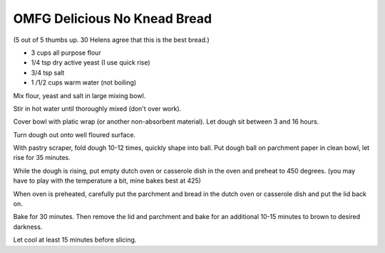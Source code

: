 OMFG Delicious No Knead Bread
-----------------------------

(5 out of 5 thumbs up.  30 Helens agree that this is the best bread.)

* 3 cups all purpose flour
* 1/4 tsp dry active yeast (I use quick rise)
* 3/4 tsp salt
* 1 /1/2 cups warm water (not boiling)


Mix flour, yeast and salt in large mixing bowl.

Stir in hot water until thoroughly mixed (don't over work).

Cover bowl with platic wrap (or another non-absorbent material). Let dough sit
between 3 and 16 hours.

Turn dough out onto well floured surface.

With pastry scraper, fold dough 10-12 times, quickly shape into ball. Put dough
ball on parchment paper in clean bowl, let rise for 35 minutes.

While the dough is rising, put empty dutch oven or casserole dish in the oven
and preheat to 450 degrees. (you may have to play with the temperature a bit,
mine bakes best at 425)

When oven is preheated, carefully put the parchment and bread in the dutch oven
or casserole dish and put the lid back on.

Bake for 30 minutes.  Then remove the lid and parchment and bake for an
additional 10-15 minutes to brown to desired darkness.

Let cool at least 15 minutes before slicing.
